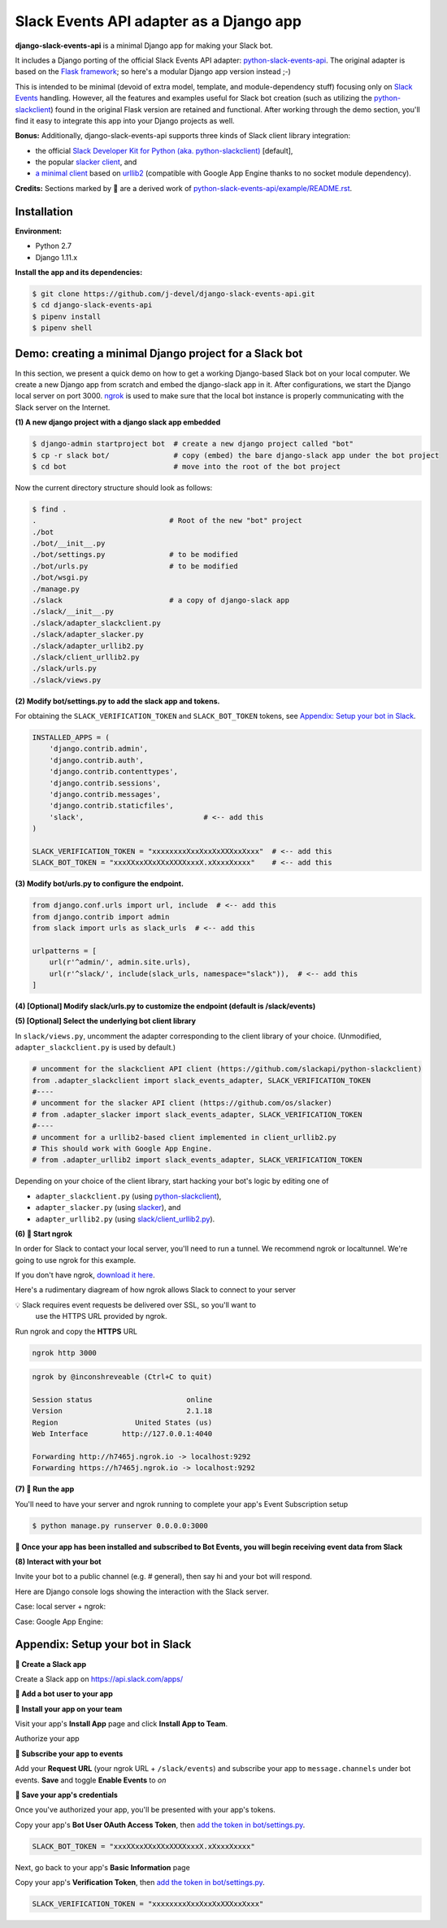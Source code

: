 Slack Events API adapter as a Django app
========================================

**django-slack-events-api** is a minimal Django app for making your Slack bot.

It includes a Django porting of the official Slack Events API adapter:
`python-slack-events-api`_.  The original adapter is based on the `Flask
framework`_; so here's a modular Django app version instead ;-)

.. _python-slack-events-api: https://github.com/slackapi/python-slack-events-api
.. _Flask framework: https://github.com/pallets/flask

This is intended to be minimal (devoid of extra model, template, and
module-dependency stuff) focusing only on `Slack Events`_ handling.  However,
all the features and examples useful for Slack bot creation (such as utilizing
the `python-slackclient`_) found in the original Flask version are retained and
functional.  After working through the demo section, you'll find it easy to
integrate this app into your Django projects as well.

.. _Slack Events: https://api.slack.com/events-api
.. _python-slackclient: https://github.com/slackapi/python-slackclient

**Bonus:** Additionally, django-slack-events-api supports three kinds of Slack client
library integration:

- the official `Slack Developer Kit for Python (aka. python-slackclient)`_ [default],
- the popular `slacker client`_, and
- `a minimal client`_ based on `urllib2`_ (compatible with Google App Engine thanks to no socket module dependency).

.. _Slack Developer Kit for Python (aka. python-slackclient): https://github.com/slackapi/python-slackclient
.. _slacker client: https://github.com/os/slacker
.. _a minimal client: slack/client_urllib2.py
.. _urllib2: https://docs.python.org/2/howto/urllib2.html

**Credits:** Sections marked by 🤖 are a derived work of `python-slack-events-api/example/README.rst`_.

Installation
-----------------

**Environment:**

- Python 2.7
- Django 1.11.x

**Install the app and its dependencies:**

.. code::

   $ git clone https://github.com/j-devel/django-slack-events-api.git
   $ cd django-slack-events-api
   $ pipenv install
   $ pipenv shell

Demo: creating a minimal Django project for a Slack bot
-----------------------------------------------------------

In this section, we present a quick demo on how to get a working Django-based
Slack bot on your local computer.  We create a new Django app from scratch and
embed the django-slack app in it.  After configurations, we start the
Django local server on port 3000.  ngrok_ is used to make sure that the local
bot instance is properly communicating with the Slack server on the Internet.

.. _ngrok: https://ngrok.com

**(1) A new django project with a django slack app embedded**

.. code::

   $ django-admin startproject bot  # create a new django project called "bot"
   $ cp -r slack bot/               # copy (embed) the bare django-slack app under the bot project
   $ cd bot                         # move into the root of the bot project

Now the current directory structure should look as follows:
   
.. code::

   $ find .    
   .                               # Root of the new "bot" project
   ./bot
   ./bot/__init__.py
   ./bot/settings.py               # to be modified
   ./bot/urls.py                   # to be modified
   ./bot/wsgi.py
   ./manage.py
   ./slack                         # a copy of django-slack app
   ./slack/__init__.py
   ./slack/adapter_slackclient.py
   ./slack/adapter_slacker.py
   ./slack/adapter_urllib2.py
   ./slack/client_urllib2.py
   ./slack/urls.py
   ./slack/views.py


.. _add the token in bot/settings.py:

**(2) Modify bot/settings.py to add the slack app and tokens.**

For obtaining the ``SLACK_VERIFICATION_TOKEN`` and ``SLACK_BOT_TOKEN`` tokens,
see `Appendix: Setup your bot in Slack`_.

.. code::
   
   INSTALLED_APPS = (
       'django.contrib.admin',
       'django.contrib.auth',
       'django.contrib.contenttypes',
       'django.contrib.sessions',
       'django.contrib.messages',
       'django.contrib.staticfiles',
       'slack',                            # <-- add this
   )

   SLACK_VERIFICATION_TOKEN = "xxxxxxxxXxxXxxXxXXXxxXxxx"  # <-- add this
   SLACK_BOT_TOKEN = "xxxXXxxXXxXXxXXXXxxxX.xXxxxXxxxx"    # <-- add this

**(3) Modify bot/urls.py to configure the endpoint.**

.. code::

    from django.conf.urls import url, include  # <-- add this
    from django.contrib import admin
    from slack import urls as slack_urls  # <-- add this

    urlpatterns = [
        url(r'^admin/', admin.site.urls),
        url(r'^slack/', include(slack_urls, namespace="slack")),  # <-- add this
    ]

**(4) [Optional] Modify slack/urls.py to customize the endpoint (default is /slack/events)**

**(5) [Optional] Select the underlying bot client library**

In ``slack/views.py``, uncomment the adapter corresponding to the client
library of your choice.  (Unmodified, ``adapter_slackclient.py`` is used by
default.)

.. code::

   # uncomment for the slackclient API client (https://github.com/slackapi/python-slackclient)
   from .adapter_slackclient import slack_events_adapter, SLACK_VERIFICATION_TOKEN
   #----
   # uncomment for the slacker API client (https://github.com/os/slacker)
   # from .adapter_slacker import slack_events_adapter, SLACK_VERIFICATION_TOKEN
   #----
   # uncomment for a urllib2-based client implemented in client_urllib2.py
   # This should work with Google App Engine.
   # from .adapter_urllib2 import slack_events_adapter, SLACK_VERIFICATION_TOKEN

Depending on your choice of the client library, start hacking your bot's logic
by editing one of

- ``adapter_slackclient.py`` (using `python-slackclient`_),
- ``adapter_slacker.py`` (using `slacker`_), and
- ``adapter_urllib2.py`` (using `slack/client_urllib2.py`_).

.. _slacker: https://github.com/os/slacker
.. _slack/client_urllib2.py: slack/client_urllib2.py

**(6) 🤖 Start ngrok**

In order for Slack to contact your local server, you'll need to run a tunnel. We
recommend ngrok or localtunnel. We're going to use ngrok for this example.

If you don't have ngrok, `download it here`_.

.. _download it here: https://ngrok.com


Here's a rudimentary diagream of how ngrok allows Slack to connect to your server

.. image:: https://cloud.githubusercontent.com/assets/32463/25376866/940435fa-299d-11e7-9ee3-08d9427417f6.png


💡  Slack requires event requests be delivered over SSL, so you'll want to
    use the HTTPS URL provided by ngrok.

Run ngrok and copy the **HTTPS** URL

.. code::

  ngrok http 3000

.. code::

  ngrok by @inconshreveable (Ctrl+C to quit)

  Session status                      online
  Version                             2.1.18
  Region                  United States (us)
  Web Interface        http://127.0.0.1:4040

  Forwarding http://h7465j.ngrok.io -> localhost:9292
  Forwarding https://h7465j.ngrok.io -> localhost:9292

**(7) 🤖 Run the app**

You'll need to have your server and ngrok running to complete your app's Event
Subscription setup

.. code::

   $ python manage.py runserver 0.0.0.0:3000

**🎉  Once your app has been installed and subscribed to Bot Events, you will begin receiving event data from Slack**

**(8) Interact with your bot**

Invite your bot to a public channel (e.g. # general), then say hi and your bot will respond.

.. image:: https://cloud.githubusercontent.com/assets/29015408/26621593/813a695e-4611-11e7-856d-3c48a31cd906.png

Here are Django console logs showing the interaction with the Slack server.

Case: local server + ngrok:

.. log_local
.. image:: https://cloud.githubusercontent.com/assets/29015408/26621497/27dd11fe-4611-11e7-9729-c2bc596268f1.png

Case: Google App Engine:

.. log_gae 
.. image:: https://cloud.githubusercontent.com/assets/29015408/26621595/814a125a-4611-11e7-80a0-5d9bdfb7237d.png


Appendix: Setup your bot in Slack
-------------------------------------

.. _python-slack-events-api/example/README.rst: https://github.com/slackapi/python-slack-events-api/blob/master/example/README.rst


**🤖 Create a Slack app**

Create a Slack app on https://api.slack.com/apps/

.. image:: https://cloud.githubusercontent.com/assets/32463/24877733/32979776-1de5-11e7-87d4-b5dc9e3e7973.png

**🤖  Add a bot user to your app**

.. image:: https://cloud.githubusercontent.com/assets/32463/24877750/47a16034-1de5-11e7-989b-2a90b9d8e7e3.png

**🤖  Install your app on your team**

Visit your app's **Install App** page and click **Install App to Team**.

.. image:: https://cloud.githubusercontent.com/assets/32463/24877770/61804c36-1de5-11e7-91ef-5cf2e0845729.png

Authorize your app

.. image:: https://cloud.githubusercontent.com/assets/32463/24877792/774ed94c-1de5-11e7-8857-ac8d662c5b27.png

**🤖  Subscribe your app to events**

Add your **Request URL** (your ngrok URL + ``/slack/events``) and subscribe your app to ``message.channels`` under bot events. **Save** and toggle **Enable Events** to `on`

.. image:: https://cloud.githubusercontent.com/assets/32463/24877867/b39d4384-1de5-11e7-9676-9e47ea7db4e7.png

.. image:: https://cloud.githubusercontent.com/assets/32463/24877931/e119181a-1de5-11e7-8b0c-fcbc3419bad7.png

**🤖  Save your app's credentials**

Once you've authorized your app, you'll be presented with your app's tokens.

.. image:: https://cloud.githubusercontent.com/assets/32463/24877652/d8eebbb4-1de4-11e7-8f75-2cfb1e9d45ee.png

Copy your app's **Bot User OAuth Access Token**, then `add the token in bot/settings.py`_.

.. code::

   SLACK_BOT_TOKEN = "xxxXXxxXXxXXxXXXXxxxX.xXxxxXxxxx"

Next, go back to your app's **Basic Information** page

.. image:: https://cloud.githubusercontent.com/assets/32463/24877833/950dd53c-1de5-11e7-984f-deb26e8b9482.png

Copy your app's **Verification Token**, then `add the token in bot/settings.py`_.

.. code::

   SLACK_VERIFICATION_TOKEN = "xxxxxxxxXxxXxxXxXXXxxXxxx"

